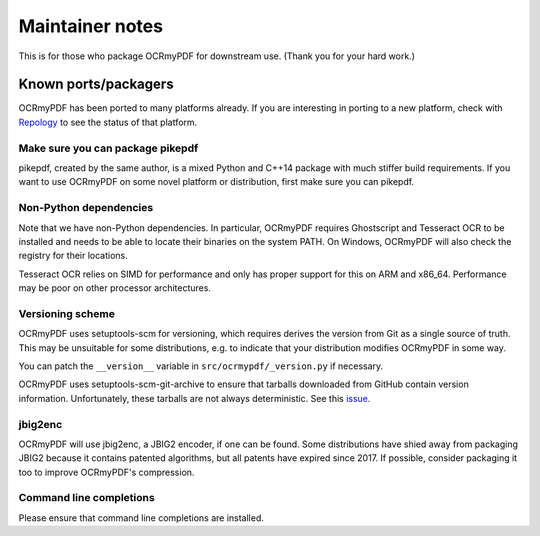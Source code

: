 ================
Maintainer notes
================

This is for those who package OCRmyPDF for downstream use.  (Thank you 
for your hard work.)

Known ports/packagers
=====================

OCRmyPDF has been ported to many platforms already. If you are interesting in
porting to a new platform, check with
`Repology <https://repology.org/projects/?search=ocrmypdf>`__ to see the status
of that platform.

Make sure you can package pikepdf
---------------------------------

pikepdf, created by the same author, is a mixed Python and C++14 package with
much stiffer build requirements. If you want to use OCRmyPDF on some novel platform
or distribution, first make sure you can pikepdf.

Non-Python dependencies
-----------------------

Note that we have non-Python dependencies. In particular, OCRmyPDF requires
Ghostscript and Tesseract OCR to be installed and needs to be able to locate their
binaries on the system PATH. On Windows, OCRmyPDF will also check the registry 
for their locations.

Tesseract OCR relies on SIMD for performance and only has proper support for this
on ARM and x86_64. Performance may be poor on other processor architectures.

Versioning scheme
-----------------

OCRmyPDF uses setuptools-scm for versioning, which requires derives the version from
Git as a single source of truth. This may be unsuitable for some distributions, e.g.
to indicate that your distribution modifies OCRmyPDF in some way.

You can patch the ``__version__`` variable in ``src/ocrmypdf/_version.py`` if 
necessary.

OCRmyPDF uses setuptools-scm-git-archive to ensure that tarballs downloaded from
GitHub contain version information. Unfortunately, these tarballs are not always
deterministic. See this 
`issue <https://github.com/jbarlow83/OCRmyPDF/issues/841#issuecomment-936562696>`_.

jbig2enc
--------

OCRmyPDF will use jbig2enc, a JBIG2 encoder, if one can be found. Some distributions
have shied away from packaging JBIG2 because it contains patented algorithms, but
all patents have expired since 2017. If possible, consider packaging it too to
improve OCRmyPDF's compression.

Command line completions
------------------------

Please ensure that command line completions are installed.